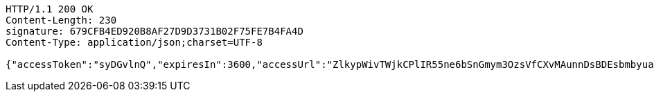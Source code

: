 [source,http,options="nowrap"]
----
HTTP/1.1 200 OK
Content-Length: 230
signature: 679CFB4ED920B8AF27D9D3731B02F75FE7B4FA4D
Content-Type: application/json;charset=UTF-8

{"accessToken":"syDGvlnQ","expiresIn":3600,"accessUrl":"ZlkypWivTWjkCPlIR55ne6bSnGmym3OzsVfCXvMAunnDsBDEsbmbyuaNnluxs2rAmUAy0hBT8l2qfWTu7ySQuF9x+s+f7Nxa8teLog17AdwKm4SYg2Gh/kiP32QjFmIg7INFji/1UiM2CVoWOLBnj6eQEL0Siwx8nNghh2qve0k="}
----